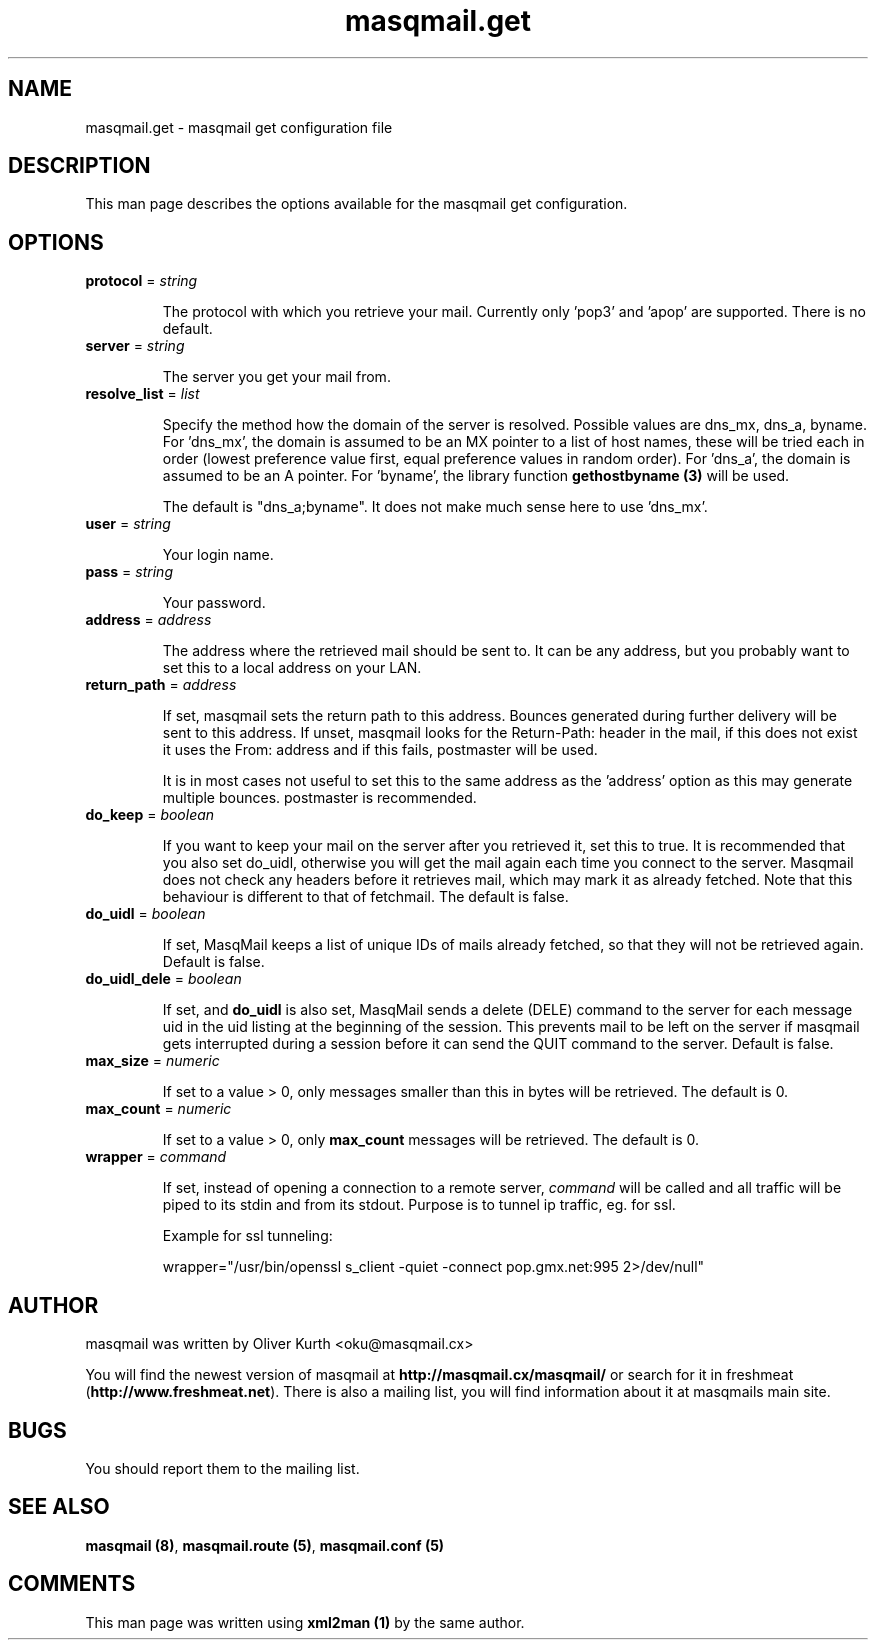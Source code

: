 .TH masqmail.get 5 User Manuals
.SH NAME
masqmail.get \- masqmail get configuration file
.SH DESCRIPTION
 
This man page describes the options available for the masqmail get configuration.

.SH OPTIONS
.TP

\fBprotocol\f1 = \fIstring\f1

The protocol with which you retrieve your mail. Currently only 'pop3' and 'apop' are supported. There is no default.
.TP

\fBserver\f1 = \fIstring\f1

The server you get your mail from.
.TP

\fBresolve_list\f1 = \fIlist\f1

Specify the method how the domain of the server is resolved. Possible values are dns_mx, dns_a, byname. For 'dns_mx', the domain is assumed to be an MX pointer to a list of host names, these will be tried each in order (lowest preference value first, equal preference values in random order). For 'dns_a', the domain is assumed to be an A pointer. For 'byname', the library function \fBgethostbyname (3)\f1 will be used.

The default is "dns_a;byname". It does not make much sense here to use 'dns_mx'.
.TP

\fBuser\f1 = \fIstring\f1

Your login name.
.TP

\fBpass\f1 = \fIstring\f1

Your password.
.TP

\fBaddress\f1 = \fIaddress\f1

The address where the retrieved mail should be sent to. It can be any address, but you probably want to set this to a local address on your LAN.
.TP

\fBreturn_path\f1 = \fIaddress\f1

If set, masqmail sets the return path to this address. Bounces generated during further delivery will be sent to this address. If unset, masqmail looks for the Return-Path: header in the mail, if this does not exist it uses the From: address and if this fails, postmaster will be used.

It is in most cases not useful to set this to the same address as the 'address' option as this may generate multiple bounces. postmaster is recommended.
.TP

\fBdo_keep\f1 = \fIboolean\f1

If you want to keep your mail on the server after you retrieved it, set this to true. It is recommended that you also set do_uidl, otherwise you will get the mail again each time you connect to the server. Masqmail does not check any headers before it retrieves mail, which may mark it as already fetched. Note that this behaviour is different to that of fetchmail. The default is false.
.TP

\fBdo_uidl\f1 = \fIboolean\f1

If set, MasqMail keeps a list of unique IDs of mails already fetched, so that they will not be retrieved again. Default is false.
.TP

\fBdo_uidl_dele\f1 = \fIboolean\f1

If set, and \fBdo_uidl\f1 is also set, MasqMail sends a delete (DELE) command to the server for each message uid in the uid listing at the beginning of the session. This prevents mail to be left on the server if masqmail gets interrupted during a session before it can send the QUIT command to the server. Default is false.
.TP

\fBmax_size\f1 = \fInumeric\f1

If set to a value > 0, only messages smaller than this in bytes will be retrieved. The default is 0.
.TP

\fBmax_count\f1 = \fInumeric\f1

If set to a value > 0, only \fBmax_count\f1 messages will be retrieved. The default is 0.
.TP

\fBwrapper\f1 = \fIcommand\f1

If set, instead of opening a connection to a remote server, \fIcommand\f1 will be called and all traffic will be piped to its stdin and from its stdout. Purpose is to tunnel ip traffic, eg. for ssl.

Example for ssl tunneling:

wrapper="/usr/bin/openssl s_client \-quiet \-connect pop.gmx.net:995 2>/dev/null"
.SH AUTHOR

masqmail was written by Oliver Kurth <oku@masqmail.cx>

You will find the newest version of masqmail at \fBhttp://masqmail.cx/masqmail/\f1 or search for it in freshmeat (\fBhttp://www.freshmeat.net\f1). There is also a mailing list, you will find information about it at masqmails main site.

.SH BUGS

You should report them to the mailing list.

.SH SEE ALSO

\fBmasqmail (8)\f1, \fBmasqmail.route (5)\f1, \fBmasqmail.conf (5)\f1

.SH COMMENTS

This man page was written using \fBxml2man (1)\f1 by the same author.


